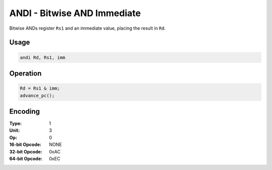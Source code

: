 ANDI - Bitwise AND Immediate
============================

Bitwise ANDs register ``Rs1`` and an immediate value, placing the result in ``Rd``.

Usage
-----

.. code-block:: asm

   andi Rd, Rs1, imm

Operation
---------

.. code-block:: c

   Rd = Rs1 & imm;
   advance_pc();

Encoding
--------

:Type: 1
:Unit: 3
:Op: 0

:16-bit Opcode: NONE
:32-bit Opcode: 0xAC
:64-bit Opcode: 0xEC

.. raw:: latex

    \clearpage


